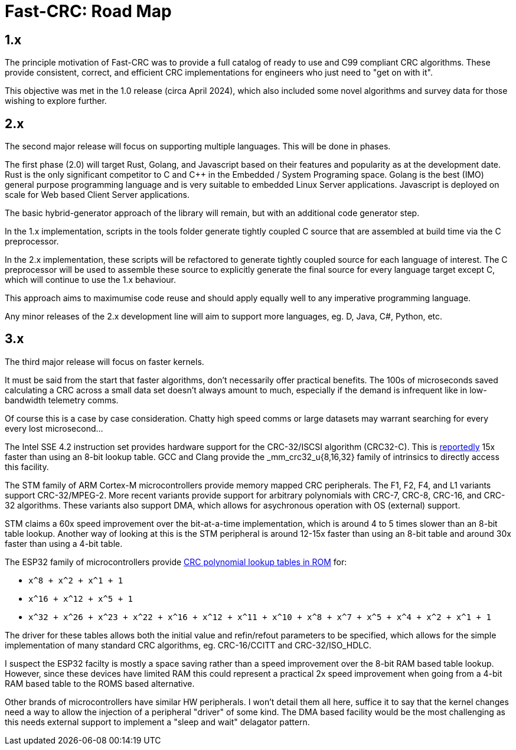 :source-highlighter: rouge
:rouge-style: monokai

= Fast-CRC: Road Map

== 1.x

The principle motivation of Fast-CRC was to provide a full catalog of ready to use and C99 compliant CRC algorithms.
These provide consistent, correct, and efficient CRC implementations for engineers who just need to "get on with it".

This objective was met in the 1.0 release (circa April 2024),
which also included some novel algorithms and survey data for those wishing to explore further.

== 2.x

The second major release will focus on supporting multiple languages.
This will be done in phases.

The first phase (2.0) will target Rust, Golang, and Javascript based on their features and popularity as at the development date.
Rust is the only significant competitor to C and C++ in the Embedded / System Programing space.
Golang is the best (IMO) general purpose programming language and is very suitable to embedded Linux Server applications.
Javascript is deployed on scale for Web based Client Server applications.

The basic hybrid-generator approach of the library will remain, but with an additional code generator step.

In the 1.x implementation, scripts in the tools folder generate tightly coupled C source that are assembled at build time via the C preprocessor.

In the 2.x implementation, these scripts will be refactored to generate tightly coupled source for each language of interest.
The C preprocessor will be used to assemble these source to explicitly generate the final source for every language target except C,
which will continue to use the 1.x behaviour.

This approach aims to maximumise code reuse and should apply equally well to any imperative programming language.

Any minor releases of the 2.x development line will aim to support more languages, eg. D, Java, C#, Python, etc.

== 3.x

The third major release will focus on faster kernels.

It must be said from the start that faster algorithms, don't necessarily offer practical benefits.
The 100s of microseconds saved calculating a CRC across a small data set doesn't always amount to much,
especially if the demand is infrequent like in low-bandwidth telemetry comms.

Of course this is a case by case consideration.
Chatty high speed comms or large datasets may warrant searching for every every lost microsecond...

The Intel SSE 4.2 instruction set provides hardware support for the CRC-32/ISCSI algorithm (CRC32-C).
This is http://stackoverflow.com/a/17646775[reportedly] 15x faster than using an 8-bit lookup table.
GCC and Clang provide the _mm_crc32_u{8,16,32} family of intrinsics to directly access this facility.

The STM family of ARM Cortex-M microcontrollers provide memory mapped CRC peripherals.
The F1, F2, F4, and L1 variants support CRC-32/MPEG-2.
More recent variants provide support for arbitrary polynomials with CRC-7, CRC-8, CRC-16, and CRC-32 algorithms.
These variants also support DMA, which allows for asychronous operation with OS (external) support.

STM claims a 60x speed improvement over the bit-at-a-time implementation, which is around 4 to 5 times slower than an 8-bit table lookup.
Another way of looking at this is the STM peripheral is around 12-15x faster than using an 8-bit table and around 30x faster than using a 4-bit table.

The ESP32 family of microcontrollers provide https://github.com/espressif/esp-idf/blob/master/components/esp_rom/include/esp32/rom/crc.h[CRC polynomial lookup tables in ROM] for:

* `x^8 + x^2 + x^1 + 1`
* `x^16 + x^12 + x^5 + 1`
* `x^32 + x^26 + x^23 + x^22 + x^16 + x^12 + x^11 + x^10 + x^8 + x^7 + x^5 + x^4 + x^2 + x^1 + 1`

The driver for these tables allows both the initial value and refin/refout parameters to be specified,
which allows for the simple implementation of many standard CRC algorithms, eg. CRC-16/CCITT and CRC-32/ISO_HDLC.

I suspect the ESP32 facilty is mostly a space saving rather than a speed improvement over the 8-bit RAM based table lookup.
However, since these devices have limited RAM this could represent a practical 2x speed improvement when going from a 4-bit RAM based table to the ROMS based alternative.

Other brands of microcontrollers have similar HW peripherals.
I won't detail them all here, suffice it to say that the kernel changes need a way to allow the injection of a peripheral "driver" of some kind.
The DMA based facility would be the most challenging as this needs external support to implement a "sleep and wait" delagator pattern.
